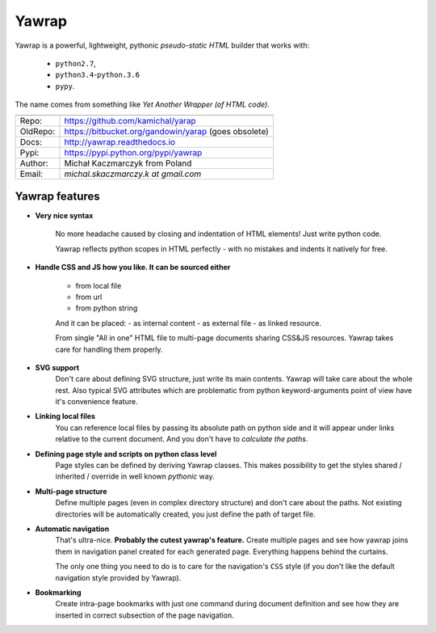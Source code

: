 Yawrap
======

.. image:: https://travis-ci.org/kamichal/yarap.svg?branch=master
    :target: https://travis-ci.org/kamichal/yarap
    :alt: Build Status

.. image:: https://readthedocs.org/projects/yawrap/badge/?version=latest
    :target: http://yawrap.readthedocs.io/en/latest/?badge=latest
    :alt: Documentation Status

.. image:: https://img.shields.io/github/issues/kamichal/yarap.svg
    :target: https://github.com/kamichal/yarap/issues
    :alt: GitHub issues

.. image:: https://img.shields.io/pypi/pyversions/yawrap.svg
    :target: https://pypi.org/project/yawrap
    :alt: PyPI - Python Version

.. image:: https://img.shields.io/pypi/status/yawrap.svg
    :target: https://pypi.org/project/yawrap
    :alt: PyPI - Development Status

.. image:: https://img.shields.io/pypi/format/yawrap.svg
    :target: https://pypi.org/project/yawrap
    :alt: PyPI - Package Format

.. image:: https://img.shields.io/pypi/v/yawrap.svg
    :target: https://pypi.org/project/yawrap
    :alt: PyPI

.. image:: https://img.shields.io/github/license/kamichal/yarap.svg
    :target: https://github.com/kamichal/yarap/blob/master/LICENSE
    :alt: GitHub license

Yawrap is a powerful, lightweight, pythonic `pseudo-static HTML` builder that works with:

    - ``python2.7``,
    - ``python3.4``-``python.3.6``
    - ``pypy``.

The name comes from something like `Yet Another Wrapper (of HTML code)`.


======== ======================================================
         link
======== ======================================================
Repo:    https://github.com/kamichal/yarap
OldRepo: https://bitbucket.org/gandowin/yarap (goes obsolete)
Docs:    http://yawrap.readthedocs.io
Pypi:    https://pypi.python.org/pypi/yawrap
Author:  Michał Kaczmarczyk from Poland
Email:   `michal.skaczmarczy.k at gmail.com`
======== ======================================================


Yawrap features
---------------

* **Very nice syntax**

    No more headache caused by closing and indentation of HTML elements!
    Just write python code.

    Yawrap reflects python scopes in HTML perfectly - with no mistakes and indents it natively for free.

* **Handle CSS and JS how you like. It can be sourced either**

    - from local file
    - from url
    - from python string

    And it can be placed:
    - as internal content
    - as external file
    - as linked resource.

    From single "All in one" HTML file to multi-page documents sharing CSS&JS resources. 
    Yawrap takes care for handling them properly.

* **SVG support**
    Don't care about defining SVG structure, just write its main contents. Yawrap will take care about the whole rest.
    Also typical SVG attributes which are problematic from python keyword-arguments point of view have it's
    convenience feature.

* **Linking local files**
    You can reference local files by passing its absolute path on python side and it will appear under links 
    relative to the current document. And you don't have to `calculate the paths`.  

* **Defining page style and scripts on python class level**
    Page styles can be defined by deriving Yawrap classes. This makes possibility to get the styles 
    shared / inherited / override in well known `pythonic` way.

* **Multi-page structure**
    Define multiple pages (even in complex directory structure) and don't care about the paths. 
    Not existing directories will be automatically created, you just define the path of target file.

* **Automatic navigation**
    That's ultra-nice. **Probably the cutest yawrap's feature.** Create multiple pages and see how yawrap 
    joins them in navigation panel created for each generated page. Everything happens behind the curtains. 

    The only one thing you need to do is to care for the navigation's ``CSS`` style (if you don't like the
    default navigation style provided by Yawrap).

* **Bookmarking**
    Create intra-page bookmarks with just one command during document definition and see how they are inserted 
    in correct subsection of the page navigation.
